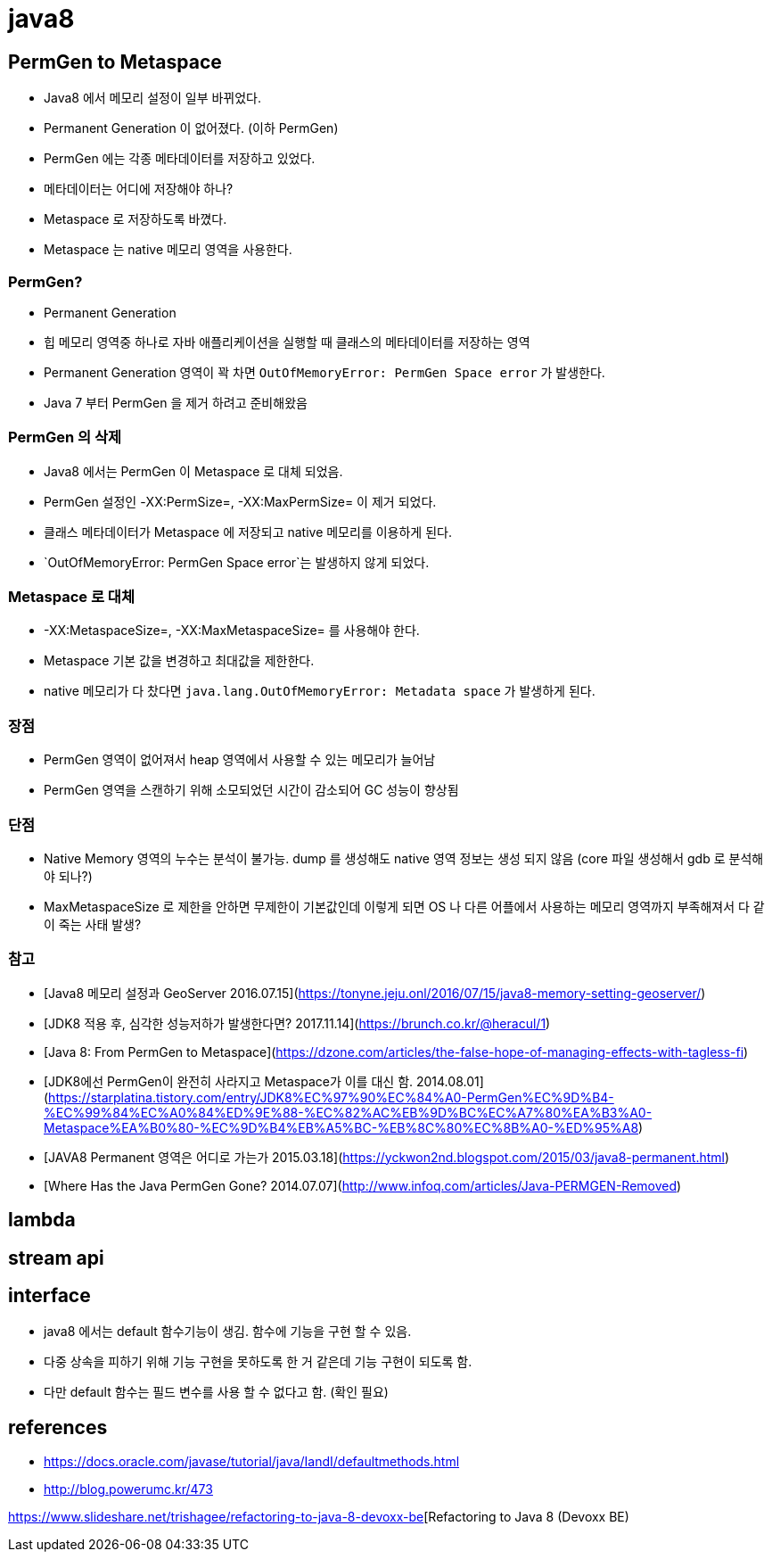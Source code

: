 = java8

== PermGen to Metaspace
* Java8 에서 메모리 설정이 일부 바뀌었다.
* Permanent Generation 이 없어졌다. (이하 PermGen)
* PermGen 에는 각종 메타데이터를 저장하고 있었다.
* 메타데이터는 어디에 저장해야 하나?
* Metaspace 로 저장하도록 바꼈다.
* Metaspace 는 native 메모리 영역을 사용한다.

=== PermGen?
* Permanent Generation
* 힙 메모리 영역중 하나로 자바 애플리케이션을 실행할 때 클래스의 메타데이터를 저장하는 영역
* Permanent Generation 영역이 꽉 차면 `OutOfMemoryError: PermGen Space error` 가 발생한다.
* Java 7 부터 PermGen 을 제거 하려고 준비해왔음

=== PermGen 의 삭제
* Java8 에서는 PermGen 이 Metaspace 로 대체 되었음.
* PermGen 설정인 -XX:PermSize=, -XX:MaxPermSize= 이 제거 되었다.
* 클래스 메타데이터가 Metaspace 에 저장되고 native 메모리를 이용하게 된다.
* `OutOfMemoryError: PermGen Space error`는 발생하지 않게 되었다.

=== Metaspace 로 대체
* -XX:MetaspaceSize=, -XX:MaxMetaspaceSize= 를 사용해야 한다.
* Metaspace 기본 값을 변경하고 최대값을 제한한다.
* native 메모리가 다 찼다면 `java.lang.OutOfMemoryError: Metadata space` 가 발생하게 된다.

=== 장점
* PermGen 영역이 없어져서 heap 영역에서 사용할 수 있는 메모리가 늘어남
* PermGen 영역을 스캔하기 위해 소모되었던 시간이 감소되어 GC 성능이 향상됨

=== 단점
* Native Memory 영역의 누수는 분석이 불가능. dump 를 생성해도 native 영역 정보는 생성 되지 않음 (core 파일 생성해서 gdb 로 분석해야 되나?)
* MaxMetaspaceSize 로 제한을 안하면 무제한이 기본값인데 이렇게 되면 OS 나 다른 어플에서 사용하는 메모리 영역까지 부족해져서 다 같이 죽는 사태 발생?

=== 참고
* [Java8 메모리 설정과 GeoServer 2016.07.15](https://tonyne.jeju.onl/2016/07/15/java8-memory-setting-geoserver/)
* [JDK8 적용 후, 심각한 성능저하가 발생한다면? 2017.11.14](https://brunch.co.kr/@heracul/1)
* [Java 8: From PermGen to Metaspace](https://dzone.com/articles/the-false-hope-of-managing-effects-with-tagless-fi)
* [JDK8에선 PermGen이 완전히 사라지고 Metaspace가 이를 대신 함. 2014.08.01](https://starplatina.tistory.com/entry/JDK8%EC%97%90%EC%84%A0-PermGen%EC%9D%B4-%EC%99%84%EC%A0%84%ED%9E%88-%EC%82%AC%EB%9D%BC%EC%A7%80%EA%B3%A0-Metaspace%EA%B0%80-%EC%9D%B4%EB%A5%BC-%EB%8C%80%EC%8B%A0-%ED%95%A8)
* [JAVA8 Permanent 영역은 어디로 가는가 2015.03.18](https://yckwon2nd.blogspot.com/2015/03/java8-permanent.html)
* [Where Has the Java PermGen Gone? 2014.07.07](http://www.infoq.com/articles/Java-PERMGEN-Removed)

== lambda

== stream api

== interface
* java8 에서는 default 함수기능이 생김. 함수에 기능을 구현 할 수 있음.
* 다중 상속을 피하기 위해 기능 구현을 못하도록 한 거 같은데 기능 구현이 되도록 함.
* 다만 default 함수는 필드 변수를 사용 할 수 없다고 함. (확인 필요)

== references
* https://docs.oracle.com/javase/tutorial/java/IandI/defaultmethods.html
* http://blog.powerumc.kr/473


https://www.slideshare.net/trishagee/refactoring-to-java-8-devoxx-be[Refactoring to Java 8 (Devoxx BE)
